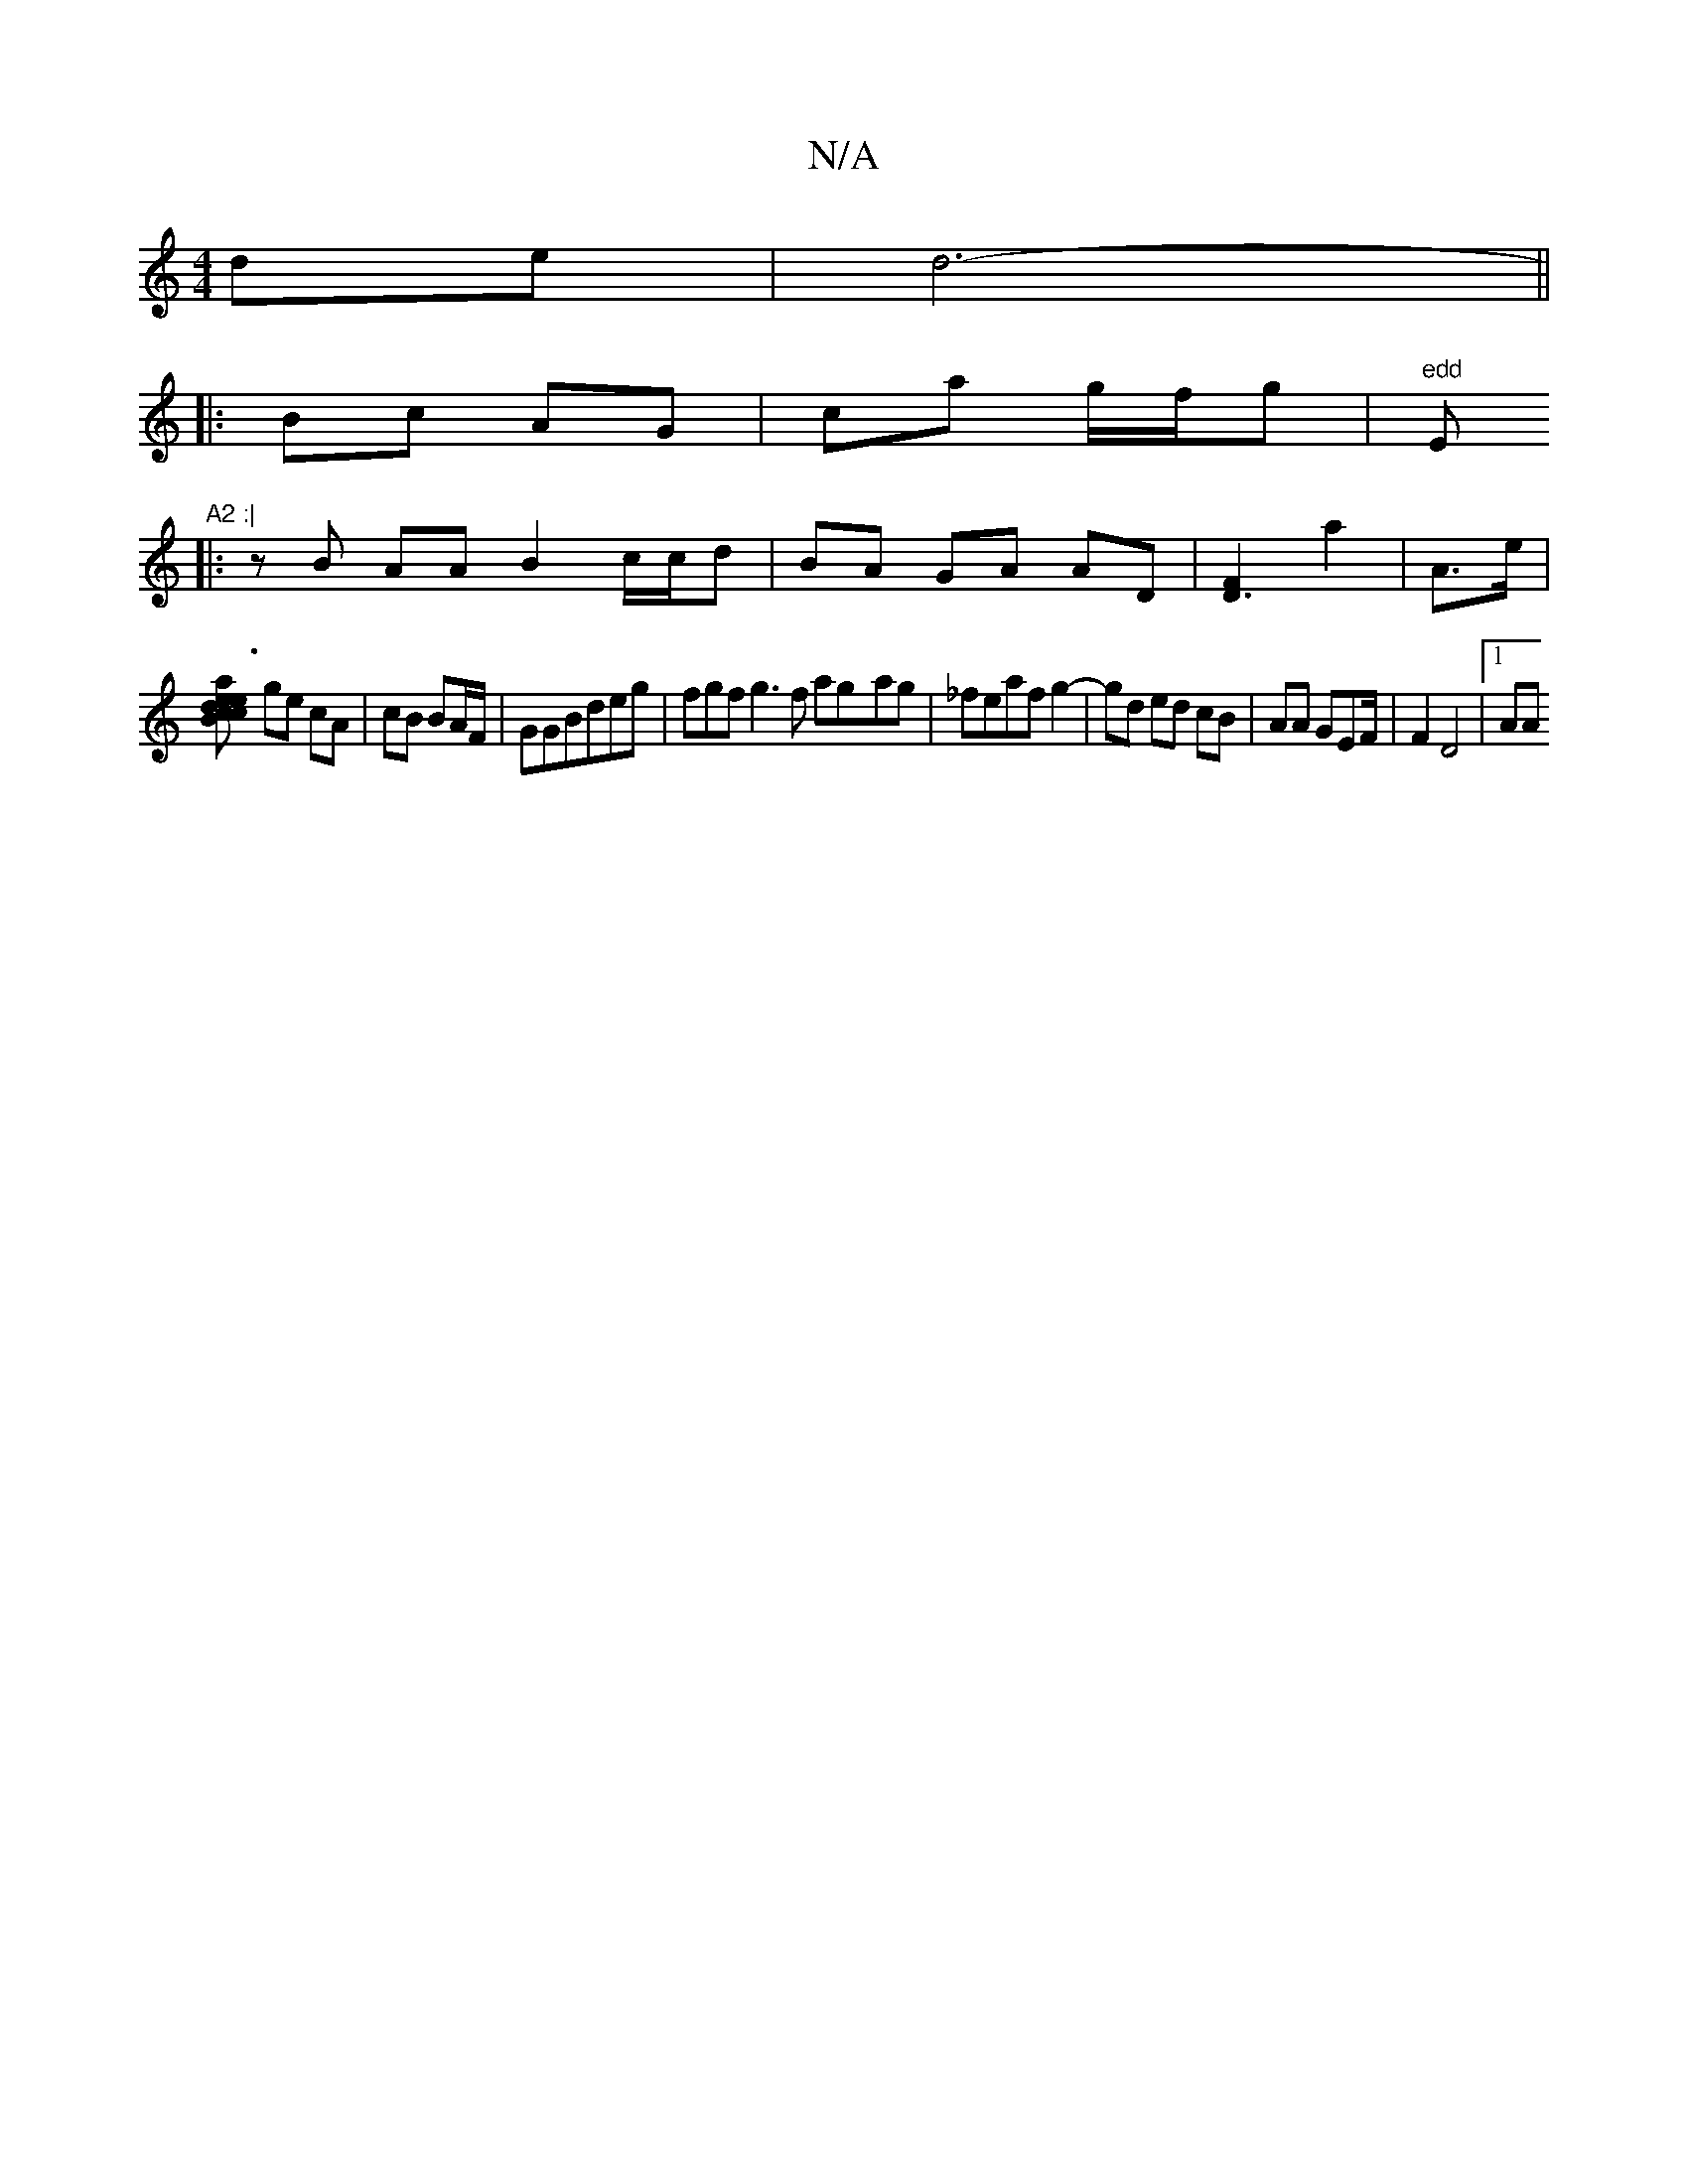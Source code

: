 X:1
T:N/A
M:4/4
R:N/A
K:Cmajor
 de | d6- ||
|: Bc AG | ca g/f/g | "edd "Em"A2 :|
|: zB AA B2 c/c/d | BA GA AD |[F2D3]- a2 | A>e |
[Bce | c2 de | a3c |
ge cA | cB BA/F/|GGBdeg|fgfg3f ag-ag|_feaf g2- | gd ed cB | AA GEF/|F2 D4 |[1 AA